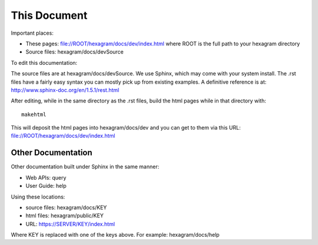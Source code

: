 This Document
=============

Important places:

* These pages: file://ROOT/hexagram/docs/dev/index.html where ROOT is the full path to your hexagram directory
* Source files: hexagram/docs/devSource

To edit this documentation:

The source files are at hexagram/docs/devSource. We use Sphinx, which may come
with your system install. The .rst files have a fairly easy syntax you can
mostly pick up from existing examples. A definitive reference is at:
http://www.sphinx-doc.org/en/1.5.1/rest.html

After editing, while in the same directory as the .rst files,
build the html pages while in that directory with::

 makehtml

This will deposit the html pages into hexagram/docs/dev and you can get to them
via this URL: file://ROOT/hexagram/docs/dev/index.html

Other Documentation
-------------------

Other documentation built under Sphinx in the same manner:

* Web APIs: query
* User Guide: help

Using these locations:

* source files: hexagram/docs/KEY
* html files: hexagram/public/KEY
* URL: https://SERVER/KEY/index.html

Where KEY is replaced with one of the keys above. For example: hexagram/docs/help
